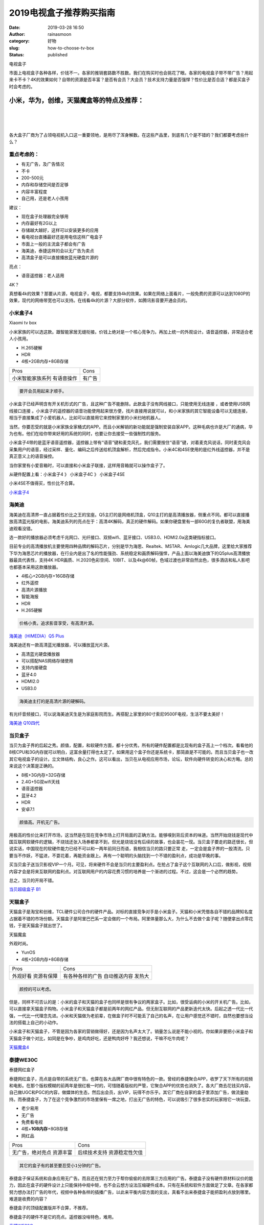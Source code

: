 2019电视盒子推荐购买指南
########################
:date: 2019-03-28 16:50
:author: rainasmoon
:category: 好物
:slug: how-to-choose-tv-box
:status: published

.. raw:: html

   <figure class="wp-block-image">

| |电视盒子|

.. raw:: html

   <figcaption>

电视盒子

.. raw:: html

   </figcaption>
   </figure>

市面上电视盒子各种各样，价钱不一。各家的推销套路数不胜数。我们在购买时也会挑花了眼。各家的电视盒子带不带广告？用起来卡不卡？4K的效果如何？自带的资源是否丰富？是否有会员？大会员？技术支持力量是否强悍？性价比是否合适？都是买盒子时会考虑的。

小米，华为，创维，天猫魔盒等的特点及推荐：
==========================================

| 
|  
|  

各大盒子厂商为了占领电视机入口这一重要领地，是用尽了浑身解数。在这些产品里，到底有几个是不错的？我们都要考虑些什么？

重点考虑的：
------------

-  有无广告，及广告情况
-  不卡
-  200-500元
-  内存和存储空间是否足够
-  内容丰富程度
-  自己用，还是老人小孩用

建议：

-  现在盒子处理器完全够用
-  内存最好有2G以上
-  存储越大越好，这样可以安装更多的应用
-  看电视台直播最好还是用电信这样广电盒子
-  市面上一般的主流盒子都会有广告
-  海美迪，泰捷这样的会以无广告为卖点
-  高清盒子是可以直接播放蓝光硬盘片源的

亮点：

-  语音遥控器：老人适用

4K？

真想看4k的效果？那要从片源，电视盒子，电视，都要支持4k的效果。如果在网络上面看片，一般免费的资源可以达到1080P的效果，现代的网络带宽也可以支持。在线看4k的片源？大部分软件，如腾讯影音要开通会员的。

小米盒子4
---------

.. raw:: html

   <figure class="wp-block-image">

| |Xiaomi tv box|

.. raw:: html

   <figcaption>

Xiaomi tv box

.. raw:: html

   </figcaption>
   </figure>

小米家族的可以选这款。跟智能家居无缝衔接。价钱上绝对是一个核心竞争力。再加上统一的外观设计。语音遥控器，非常适合老人小孩用。

-  H.265硬解
-  HDR
-  4核+2GB内存+8GB存储

+--------------------+----------+
| Pros               | Cons     |
+--------------------+----------+
| 小米智能家族系列   | 有广告   |
| 有语音操作         |          |
+--------------------+----------+

.. code:: wp-block-preformatted

    要开会员用起来才顺手。

小米盒子已经声明含有开关机形式的广告，且这种广告不能删除。此款盒子没有网线接口，只能使用无线连接 ，或者使用USB网线接口连接 。小米盒子的遥控器的语音功能使用起来很方便，找片直接用说就可以，和小米家族的其它智能设备可以无缝连接，相当于直接集成了小爱机器人，比如可以直接用它来控制家里的小米扫地机器人。

当然，你要忍受的就是小米家族全家桶式的APP。而且小米解销的新功能就是强制安装自家APP。这种毛病也许是大厂的通病，华为也有。他们在给你带来好用的系统的同时，也要让你去接受一些强制性的服务。

小米盒子4带的是蓝牙语音遥控器，遥控器上带有“语音”键和麦克风孔，我们需要按住“语音”键，对着麦克风说话，同时麦克风会采集用户的语音，经过采样、量化、编码之后传送给机顶盒解析，然后完成指令。小米4C和4SE使用的是红外线遥控器，并不是真正意义上的语音操控。

当你家里有小爱音箱时，可以直接和小米盒子联接，这样用音箱就可以操作盒子了。

从硬件配置上看：小米盒子4 》 小米盒子4C 》 小米盒子4SE

小米4SE不值得买，性价比不合算。

`小米盒子4 <https://union-click.jd.com/jdc?e=&p=AyIGZRprEgATD10fWiVGTV8LRGtMR1dGFxBFC1pXUwkEAEAdQFkJBVwXAxoPURpETEdOWmV8E35ETnsWGDhvYGZ5HEkjFWR1BQ1dVxkyEgFWElscARcEVCtbFAMSAlYaUhwEIjdVGmtDbBIGVBpaFAcSBFcrWiUCFgNTH1oUBBcFVx5TJQIaA2VYC01dQkUJRQVKMiI3VitrJQIiB2VEH0hfIgVUGlkX&t=W1dCFFlQCxxKQgFHRE5XDVULR0USABMPXR9aCltXWwg%3D>`__

海美迪
------

.. raw:: html

   <figure class="wp-block-image">

|image2|

.. raw:: html

   </figure>

海美迪在高清界一直占据着性价比之王的宝座。Q5主打的是网络机顶盒，Q10主打的是高清播放器，侧重点不同。都可以直接播放高清蓝光版的电影。海美迪系列的亮点在于：高清4K解码，真正的硬件解码。如果你硬盘里有一部60G的复仇者联盟，用海美迪观看没错。

选一款好的播放器必须考虑千兆网口、光纤接口、双频wifi、蓝牙接口、USB3.0、HDMI2.0a这类硬指标接口。

目前专业的高清播放机主要使用四种品牌的解码芯片，分别是华为海思、Realtek、MSTAR、Amlogic几大品牌，这里给大家推荐下华为海思芯片的播放器，在行业内是出了名的性能强劲、系统稳定和画质解码强悍，产品上面以海美迪旗下的Q5plus高清播放器最具代表性，支持4K HDR画质、H.2020色彩空间、10BIT、以及4k@60帧，色域过渡也非常自然出色，很多酒店和私人影吧也都基本采用这款播放器。

-  4核心+2GB内存+16GB存储
-  红外遥控
-  高清片源播放
-  智能海报
-  HDR
-  H.265硬解

.. code:: wp-block-preformatted

    价格小贵。追求影音享受，有高清片源。

`海美迪（HIMEDIA）Q5 Plus <https://union-click.jd.com/jdc?e=&p=AyIGZRprFQMTBlQZXhcBEA9QKx9KWkxYZUIeUENQDEsFA1BWThgJBABAHUBZCQUdRUFGGRJDD1MdQlUQQwVKDFRXFk8jQA4SBlQaWhcHEARXE14lHEx3NFIQdktxBwV8LEt%2FaE4PSFtdRB4LZRprFQMTB1AYWhwLFDdlG1wlSXwGZRprFQYVAlEeUxQHEgRUHGsSAhs3FksDSlJQWwtFBCUyIgRlK2sVMhE3F3VaFwsXAAcYWhMHFwRQHV1HUhNQAElbFgEUBwVOWhJXRzdXGloRCw%3D%3D>`__

海美迪还有一款高清蓝光播放器，可以播放蓝光片源。

-  高清蓝光硬盘播放器
-  可以搭配NAS网络存储使用
-  支持内接硬盘
-  蓝牙4.0
-  HDMI2.0
-  USB3.0

.. code:: wp-block-preformatted

    海美迪主打的是高清片源的硬解码。

有光纤音频接口，可以说海美迪天生是为家庭影院而生。再搭配上家里的80寸索尼9500F电视，生活不要太美好！

`海美迪 Q10四代 <https://union-click.jd.com/jdc?e=&p=AyIGZR5eEgQXDlMeUyUCEwFdGFMTBBEDUisfSlpMWGVCHlBDUAxLBQNQVk4YCQQAQB1AWQkFHUVBRhkSQw9THUJVEEMFSgxUVxZPI0AOEgZTE1gdBBQEURxrcHRQRlNyOk5gG2UuXxAUQUVmJlkyUw4eN1QrWxQDEgJWGlIcBCI3VRxrVGwSAl0cWhIyEzdVH1wQBhcPVR1SEwEaN1IbUiVBQl8KSxlJXExYZStrFjIiN1UrWCVAfAZXEl4SUBEGUx5eFgcUAQdLWkJXQAdWGF0VUkcGUk4OJQATBlES>`__

当贝盒子
--------

.. raw:: html

   <figure class="wp-block-image">

|image3|

.. raw:: html

   </figure>

当贝为盒子界的后起之秀。颜值，配置，和软硬件方面，都十分优秀。所有的硬件配置都是比现有的盒子高上一个档次。看看他的8核CPU和3G内存就可以明白，这富余量打得也太足了。如果用这个盒子你还是系统卡，那简直是不可能的。而且当贝盒子也一改其它电视盒子的设计。立文体结构，良心之作。这可以看出，当贝在从电视应用市场，论坛，软件向硬件转变的决心和方略。总的来说这个决策是正确的。

-  8核+3G内存+32G存储
-  2.4G+5G双wifi天线
-  语音遥控器
-  蓝牙4.2
-  HDR
-  安卓7.1

.. code:: wp-block-preformatted

    颜值高。开机无广告。

用极高的性价比来打开市场，这当然是在现在竞争市场上打开局面的正确方法。能够嗅到背后资本的味道。当然开始烧钱是现代中国互联网软硬件的逻辑，不烧钱还张入场券都拿不到，但光是烧钱没有后续的故事，也会昙花一现。当贝盒子要走的路还很长，但说实话，中国现在的软硬件能力已经不可以和一两年前同日而语，我相信当贝的路只要正常 走，一定会是盒子界的一股清流。只要当不作妖，不猛进，不耍花着，再能资金跟上。再有一个聪明的头脑找到一个不错的盈利点，成功是早晚的事。

买当贝盒子送当贝影视VIP一个月。可见，将来硬件不会是当贝的主要盈利点。在抢占了盒子这个互联网的入口后，做影视，视频内容才会是将来互联网的盈利点。对互联网用户的内容花费习惯的培养是一个渐进的过程。不过，这会是一个必然的趋势。

总之，当贝的开局不错。

`当贝超级盒子 B1 <https://union-click.jd.com/jdc?e=&p=AyIGZRtSEAUXBVAYWxMyEgZUGloSBBAHUBpeJUZNXwtEa0xHV0YXEEULWldTCQQHCllHGAdFBwtEQkQBBRxNVlQYBUkeTVxNCRNLGEF6RwtVGloUAxUBVxteFAcieShQXkp3UFUwZBNpWRdOD0YuXHxXZ1kXaxQyEgZUG14WAxsOUytrFQUiUTsbWhQDEgJUGloWMhM3VR9cEAYXD1wcXhUFETdSG1IlQUJfCksZSVxMWGUraxYyIjdVK1glQHxVUx5fHQEXBFASDhQHQgBWSwhCAhEEAh0JQVFHBlcYWCUAEwZREg%3D%3D>`__

天猫盒子
--------

天猫盒子是淘宝和创维，TCL硬件公司合作的硬件产品。对标的直接竞争对手是小米盒子。天猫和小米凭借各自不错的品牌知名度占据着不错的市场份额。天猫盒子是阿里巴巴系一定会做的一个布局。阿里体量那么大，为什么不去做个盒子呢？随便拿出点零花钱，于是天猫盒子就出世了。

.. raw:: html

   <figure class="wp-block-image">

| |天猫魔盒|

.. raw:: html

   <figcaption>

天猫魔盒

.. raw:: html

   </figcaption>
   </figure>

外观时尚。

-  YunOS
-  4核+2GB内存+8GB存储

+--------------+--------------------+
| Pros         | Cons               |
+--------------+--------------------+
| 外观好看     | 有各种各样的广告   |
| 资源有保障   | 自动推送内容       |
|              | 发热大             |
+--------------+--------------------+

.. code:: wp-block-preformatted

    颜控的可以考虑。

但是，同样不可否认的是：小米的盒子和天猫的盒子也同样是很有争议的两家盒子。比如，很受诟病的小米的开关机广告。比如，可以直接拿天猫盒子购物。小米盒子和天猫盒子都是前两年的网红产品，但无耐互联网的产品更新迭代太快。后起之透一代比一代强，一代比一代理念先进。小米和天猫做为老前辈，在做盒子时不可能丢了自己的名声，在让用户感觉还不错时，自然也要想当设法的搭载上自己的小动作。

小米盒子和天猫盒子，不管是因为各家的营销做得好，还是因为名声太大了。销量怎么说是不能小视的。你如果非要把小米盒子和天猫盒子做个对比，如同是在争吵，是鸡肉好吃，还是鸭肉好呼？我还想说，干嘛不吃牛肉呢？

`天猫魔盒4 <https://s.click.taobao.com/t?e=m%3D2%26s%3DnMG3MtJBWj0cQipKwQzePOeEDrYVVa64K7Vc7tFgwiHjf2vlNIV67mLQ9u4LdMWGPLNzIt%2Fz56hOb9ZJqmDIZUwAHlL3JCCx%2FxygYLFip0au1mmtQvQul5icdznNoIwMO2pErAvyZMwdLtSzh9VPK%2BmdL0A5a8eW4S1cfWlUkQaiZ%2BQMlGz6FQ%3D%3D&pvid=10_210.13.44.137_5282_1553754160927>`__

泰捷WE30C
---------

.. raw:: html

   <figure class="wp-block-image">

| |泰捷网红盒子|

.. raw:: html

   <figcaption>

泰捷网红盒子

.. raw:: html

   </figcaption>
   </figure>

泰捷网红盒子，亮点是自带的系统无广告。也算在各大品牌厂商中很有特色的一款。曾经的泰捷聚合APP，收罗了天下所有的视频和电影。在那个版权模糊的前两年是很红极一时的，可惜随着版权的严管，它聚合APP的优势也消失了。各大厂商去花钱买内容，自己做UGC和PGC的内容，做媒体的生态，然后出会员，出VIP，玩得不亦乐乎。其它厂商在自家的盒子里添加广告，做流量劫持。而泰捷盒子，为了在这个竞争激烈的市场里保有一席之地，打出无广告的特色，可以说吸引了很多忠实的玩家陪它一块玩耍。

-  老少易用
-  无广告
-  免费看电视
-  4核+\ **1GB内存**\ +8GB存储
-  网红品

+--------------------+------------------+
| Pros               | Cons             |
+--------------------+------------------+
| 无广告，绝对亮点   | 后续技术支持     |
| 资源丰富           | 资源稳定性欠佳   |
+--------------------+------------------+

.. code:: wp-block-preformatted

    其它的盒子有的甚至要忍受小1分钟的广告。

泰捷盒子保证系统和自身应用无广告。而且还在努力至力于帮你偷偷的去除第三方应用的广告。泰捷盒子没有硬件原材料议价的能力，因此在盒子的硬件设计上只能保持中规中矩，也不会云想方设法压缩硬件成本。只有在系统和软件方面做足了文章。在各家都努力想办法打广告的年代，视频中各种各样的插播广告，以此来平衡内容方面的支出，真看不出来泰捷盒子能把盈利点放到哪里。难道是收费的内容？

泰捷盒子的顶级配置版并不合算，不推荐。

泰捷盒子的硬件不是它的亮点。遥控器没啥特色，难用。

`泰捷WE30C <https://union-click.jd.com/jdc?e=&p=AyIGZRtdFwISBl0fWhYyEgVTGVIWAxIOXRlrUV1KWQorAlBHU0VeBUVNR0ZbSkAOClBMW0sbWRMAGwRUG1IdAA1eEEcGJWpaUBBBLV5fcncdaR9CBGBPAhoBXVQeC2UbXRYLEg5WHlgUMhIGVBteFgMbDlMraxUDIkY7HFIcBRAFZRprFQYWAVEaWhMHFAdVHmsVChY3FksDSlJQWwtFBCUyIgRlK2sVMhI3Cl8GSDIQBlQZWQ%3D%3D&t=W1dCFFlQCxxKQgFHRE5XDVULR0UVABQFXBhaFQsaBUpCHklf>`__

创维盒子
--------

.. raw:: html

   <figure class="wp-block-image">

| |创维盒子|

.. raw:: html

   <figcaption>

创维盒子

.. raw:: html

   </figcaption>
   </figure>

创维盒子和腾讯合作后，内容和质量都有大副的提高，创维的硬件和腾讯的软件，让两家强强联合，脱颖而出。

-  4核+\ **1GB内存**\ +16GB存储
-  好用
-  改造旧电视利器
-  性价比超高

+------------------------+------------------+
| Pros                   | Cons             |
+------------------------+------------------+
| 遥控器可以控制电视     | 系统定制程度高   |
| 有个自定义一键功能     |                  |
| 界面简单，特适合老人   |                  |
+------------------------+------------------+

.. code:: wp-block-preformatted

    创维盒子摇控器可以同时控制电视，很赞的功能。

性价比之王。不官是腾讯盒子还是创维盒子，硬件上都是一家出品的，只不过是打的LOGO不一样，软件系统各家定制得不一样。两家深度合作，不论哪家都能看到腾讯的影子。不过腾讯盒子内容上更有自家特色罢了。不管怎么说，这两家盒子在外观设计，硬件，视频内容方面都非常突出，如果是买给家里的老人用，或者是想买第二个盒子，或者就是想买一个电视盒子，都值得推荐。

`创维盒子T2 <https://union-click.jd.com/jdc?e=&p=AyIGZRtdEQcQB1MTWhQyEA5cHl0QAyJDCkMFSjJLQhBaGR4cDF8QTwcKXg1cAAQJS14MQQVYDwtFSlMTBAtHR0pZChUdRUFGfwAXWRwLFwFQGmtVXHYZHBkPZmJNAB4dJHFhSgAWZ1hlDh43VCtbFAMSAlYaUhwEIjdVHGtDbBIGVBpaFAcVDlYrWiUCFgBQH18UChIFVB9YJQUSDmVYC01dQkUJRQVKMiI3VitrJQIiBGVZNR0LEgYGGwscVRsGUR5ZEAAaDl0fDxwAFFdRHQgRVxVSZRlaFAYb>`__

荣耀盒子
--------

.. raw:: html

   <figure class="wp-block-image">

| |荣耀盒子|

.. raw:: html

   <figcaption>

荣耀盒子

.. raw:: html

   </figcaption>
   </figure>

华为的产品好的没得说。有软硬件实力。不过价格小贵，性价比不高。

-  4核+2GB内存+8GB存储
-  H.265硬解码
-  正版视频内容
-  Android 5.1.1系统

+------------+------------+
| Pros       | Cons       |
+------------+------------+
| 无广告     | 操作复杂   |
| 蓝牙遥控   |            |
| 语音控制   |            |
+------------+------------+

华为出品，大品牌，大厂，做工，用料，硬件都是中规中矩。而且华为的软伯系统也是很有自己的特色 ，虽然 从系统易用的角度比，还有很大的改进空间，但华为的产品就像它的品牌一样，稳扎稳打，基因好，有实力，十分的优秀。

`荣耀盒子 <https://union-click.jd.com/jdc?e=&p=AyIGZRprFwAVD1AZXCVGTV8LRGtMR1dGFxBFC1pXUwkEAEAdQFkJBVkXBRoCVxxETEdOWmVCGE5FdVs2YDt8Sk8HPXooXkdzcBVNVxkyEgFWElscARcEVCtbFAMSAlYaUhwEIjdVGmtDbBIGVBpaFAMaBlArWiUCFgNTH1oUBBsGVxhYJQIaA2VYC01dQkUJRQVKMiI3VitrJQIiB2VEH0hfIgVUGlkX&t=W1dCFFlQCxxKQgFHRE5XDVULR0UXABUPUBlcCltXWwg%3D>`__

淘宝无品牌版
------------

.. raw:: html

   <figure class="wp-block-image">

| |Android oversea tv box|

.. raw:: html

   <figcaption>

Android oversea tv box

.. raw:: html

   </figcaption>
   </figure>

淘宝海外盒子，这并不是这个盒子的品牌。也就是无品牌的盒子。直接卖的是带了一个原生系统的硬件。或者只有简单的贴了一个国内不知名的海外牌子。完全无品牌溢价，当然，这也意味着这家的盒子的售后即是淘宝的售后。

各大商家都有争夺电视入口这块领地。各种广告，推送，强制安装，也是做足了文章。有些还会稍稍的收集用户的数据。注册会员，大会员，看电影用券等引导消费。不想被商家强破看广告，买会员？那就试试海外版无品牌的电视盒子。看看下面的配置：

-  Android 8.1
-  4G内存＋64G存储
-  USB3.0
-  Bluetooth4.0
-  WIFI2.4G/5G
-  语音控制
-  硬解码
-  HDR
-  几乎你想要的都有了

+--------------------+------------------+
| Pros               | Cons             |
+--------------------+------------------+
| 无品牌溢价         | 有一定技术门槛   |
| 原生系统           | 注意电源制式     |
| 分国内版和国外版   |                  |
+--------------------+------------------+

.. code:: wp-block-preformatted

    但使用门槛高。

海外版无品牌盒子，无论从哪个角度看，都甩有品牌的好几条街出去。从硬件置上看，绝对是顶级配置啊，国内的盒子就没有这样的配置的，即使边配置很高的新秀当贝B1也暗然失色，从系统上看安卓8.1，这也就是海外版能享受到的待遇啊。4G的内存，恐怖的配置。给人的感觉就像是在二环里100平的房子里，主人把它改成了停车场。

但同时也意味着，要想玩转好海外版的盒子，需要安装不错的国内的应用。国内的腾讯CIBN酷喵影视，可以看大部分的电影电视剧。DSP可以看直播，效果还是可以的，必定是免费的。如果愿意，再随便找家会员买一个，爱奇异或者腾讯。对盒子的追求也不过如此了吧？

`淘宝海外盒子 <https://s.click.taobao.com/t?e=m%3D2%26s%3Dn9wunKv%2FZjocQipKwQzePOeEDrYVVa64LKpWJ%2Bin0XLjf2vlNIV67oVjwaE3gxuXDOz%2BQ0BmwbxOb9ZJqmDIZUwAHlL3JCCx%2FxygYLFip0au1mmtQvQul%2F8RNOz%2BkO46bNt%2BQ9Mb0tem2vAytx9kdNDGSUGmNG%2BX03bqki5%2BRS%2F9Umq014SDkwvzM5HMQuXQ5MOUIE3HyFuZ4COq4%2FQwHXEqY%2Bakgpmw&scm=null&pvid=null&app_pvid=59590_11.8.25.93_436_1563944547735&ptl=floorId:17741;app_pvid:59590_11.8.25.93_436_1563944547735&union_lens=lensId:0b01c2ef_0ecd_16c225b3dd5_12a3>`__

同价位对比
----------

+----------+-----------+--------------+
| 品牌     | 小米4C    | 企鹅极光1v   |
+----------+-----------+--------------+
| 价位     | 199       | 225          |
+----------+-----------+--------------+
| 广告     | 有        | 无           |
+----------+-----------+--------------+
| 遥控器   | 红外      | 蓝牙         |
+----------+-----------+--------------+
| WIFI     | 2.4G      | 2.4G/5G      |
+----------+-----------+--------------+
| USB      | 2.0       | 3.0          |
+----------+-----------+--------------+
| 系统     | 安卓6.0   | 安卓7.0      |
+----------+-----------+--------------+

.. code:: wp-block-preformatted

    企鹅极光1v完胜。

.. raw:: html

   <figure class="wp-block-image">

| |企鹅极光|

.. raw:: html

   <figcaption>

企鹅极光

.. raw:: html

   </figcaption>
   </figure>

-  圆形的设计有趣味
-  如果后悔了你来找我，请你吃大三元

企鹅极光涨价了，从199涨到了225。但依然掩盖不住它那亮眼的外观和性能。在与小米系列的对比中，虽然价格接近小米盒子4C，但却能拿到和小米4差不多的综合分数，价格上又比小米4便宜太多。

`企鹅极光1v <https://union-click.jd.com/jdc?e=&p=AyIGZRprHAcTAFYaXiVGTV8LRGtMR1dGFxBFC1pXUwkEAEAdQFkJBVIQAxUEVB5ETEdOWmVMInYDYWEybDhRVnJhU20fUhwWZwxdVxkyEgFWElscARcEVCtbFAMSAlYaUhwEIjdVGmtDbBIGVBpbFQMaBFcrWiUCFgNTH1oUBBsOUh5SJQIaA2VYC01dQkUJRQVKMiI3VitrJQIiB2VEH0hfIgVUGlkX&t=W1dCFFlQCxxKQgFHRE5XDVULR0UcBxMAVhpeCltXWwg%3D>`__

KODI介绍：
----------

Kodi是一款开源的家庭媒体系统，我是把它装在了树莓派里。不同于一般的电视盒子，这款系统最大的依赖于插件，一款合适的插件会让你想看什么就看到什么。官方的插件很丰富，几乎各国的国际电台都可以找到。但如果想看最新的电影，则需要一些非官方的插件，但实话说，这些插件经常受到版权的问题，过上一段时间可能就没法用了。这是一个互联博弈的过程。

Kodi还可以装在Xbox里，也有手机版。如果你硬盘里有很多高清电影，用Kodi来观看感受还是不错的。Kodi的刮削器可以从豆瓣下载电影的封面和简介。Kodi还有插件可以下载在线字幕。

我喜欢Kodi是因为，你可以看一些像BBC广播，NHK国际台这样的节目，如果你愿意，你还可以看一些阿拉伯语的一些地方电台。只要你能听得懂。

一些名词解释：
--------------

-  4K：清楚
-  6K：太清楚了
-  HDR：画面连续
-  H.265：我更连续

总结：
------

一句话总结下：

-  我就想买个盒子：创维盒子T1
-  我要看高清4K电影 ：海美迪Q5plus
-  我想买个贵点的：当贝B1
-  我不爱看广告：泰捷30C
-  我爱自己动手：淘宝海外盒子
-  我有其它的硬件：Kodi

以下排名按京东最近3个月的盒子销量排序。

热门电视盒子Top10：
-------------------

#. `小米盒子4SE <https://union-click.jd.com/jdc?e=&p=AyIGZRprFQMTBlQZWhMEEwJcKx9KWkxYZUIeUENQDEsFA1BWThgJBABAHUBZCQUdRUFGGRJDD1MdQlUQQwVKDFRXFk8jQA4SBlQaWhcDFAFUHlIlUBsDVmYmdHlwTwVYCWBKSgJdUAhURB4LZRprFQMTB1AYWhwLFDdlG1wlVHwHVBpaFAMXB1YZaxQyEgNSHl8QABIAUx1YEzIVB1wrGEVaTVcXRwVLXSI3ZRhrJTISN1YrGXsBQlBWG10SVhcOVEleFFJAVwFPW0FXQFUAHlscBkdVBitZFAMWDg%3D%3D>`__
#. `小米（MI）小米盒子4 <https://union-click.jd.com/jdc?e=&p=AyIGZRprEgATD10fWiVGTV8LRGtMR1dGFxBFC1pXUwkEBwpZRxgHRQcLREJEAQUcTVZUGAVJHk1cTQkTSxhBekcLUhlaHQoWBmUTWXVLVnAKbj5eQm5fB00ORkpHQwhrVxkyEzdVGloVBxEGXBJdJTISAGVNNRUDEwZUGl4VARA3VCtbEQUXA1AZWBcCEwNVK1wVCyJEBUMERUBOWQtEayUyETdlK1slASJFOxgLQgESAVJPXhwDQAJUSwlFVkYHAU4JR1cXB1wfDkdRIgVUGl8c>`__
#. `腾讯（Tencent）企鹅极光T1青春版 <https://union-click.jd.com/jdc?e=&p=AyIGZRprFQMTBlQYWxEHEQVVKx9KWkxYZUIeUENQDEsFA1BWThgJBABAHUBZCQUdRUFGGRJDD1MdQlUQQwVKDFRXFk8jQA4SBlQaWhYCFgJWGVslQVoEEhokSEBwdSd%2FXkgFE3MnYQVQch4LZRprFQMTB1AYWhwLFDdlG1wlVHwHVBpaFQITD1YZaxQyEgNSHl8QABEBUh9bHDIVB1wrGEVaTVcXRwVLXSI3ZRhrJTISN1YrGXsBQlBWG10SVhcOVEleFFJAVwFPW0FXQFUAHlscBkdVBitZFAMWDg%3D%3D>`__
#. `腾讯（Tencent）企鹅极光盒子增强版 <https://union-click.jd.com/jdc?e=&p=AyIGZR1fEwEbDlYcWSUGFQRdE1IUMlZYDUUEJVtXQhRZUAscSkIBR0RJHUlSSkkFSRxUVxZPRVJaRkFKSwlQWkxYW10LVlZqUlkfXBYKGg5UKzNdAUVVDx0QdXFaBRcTGmx6cAArHg0ZDiIGZRtaFAIXBFQSUhMyIgdSKw17AhMGVBpaEAUbBGUaaxUGFQJRHlkXBxcBUh5rEgIbNxZLA0pSUFsLRQQlMiIEZStrFTIRNxd1WEVVEQdTHA8QCxNVUBoLR1JGU1VPDkdQRwJVEl9AUEE3VxpaEQs%3D>`__
#. `创维（Skyworth）T1π智能网络电视机顶盒 <https://union-click.jd.com/jdc?e=&p=AyIGZRtdEQcQB1MTWhQyFgVRGVwQByJDCkMFSjJLQhBaGR4cDF8QTwcKXg1cAAQJS14MQQVYDwtFSlMTBAtHR0pZChUdRUFGfwAXXxcGEABQHmtMfhR0Hnksd2AVUwhBKEp2EHwoWwtDDh43VCtbFAMSAlYaUhwEIjdVHGtDbBIGVBpaFAcVDlYrWiUCFgBQH14XABoFXRtaJQUSDmVYC01dQkUJRQVKMiI3VitrJQIiBGVZNRZSRQRVHVxBBxsGBx5aRVBCUwEbD0BQQFJQG1IRV0BUZRlaFAYb>`__
#. `华为悦盒 v9高清4k电视盒子 <https://union-click.jd.com/jdc?e=&p=AyIGZR9dFwMTAVUYXiUBEA9RG1ISBhEBUisfSlpMWGVCHlBDUAxLBQNQVk4YCQQAQB1AWQkFHUVBRhkSQw9THUJVEEMFSgxUVxZPI0AOEQVdH1scBRYEUxxrSV1zRUtbPRRhYE8Ib1J8WAh9LWMCdQ4eN1QrWxQDEgJWGlIcBCI3VRxrVGwVBFMaWxMyEzdVH1wQBhcFUBJYFwUbN1IbUiVBQl8KSxlJXExYZStrFjIiN1UrWCVAfAQFTFgVBBVTUBJaRwcTVwdLD0ECRlIHSQ4QAhsDAEkIJQATBlES>`__
#. `荣耀盒子Pro 旗舰高清网络机顶盒 <https://union-click.jd.com/jdc?e=&p=AyIGZRprFwAVD1AZXCVGTV8LRGtMR1dGFxBFC1pXUwkEBwpZRxgHRQcLREJEAQUcTVZUGAVJHk1cTQkTSxhBekcLVxlcHQcQAGVGHhJGT35dYzh%2BYHl4Kx84d1ZHAwxrVxkyEzdVGloVBxEGXBJdJTISAGVNNRUDEwZUGlodAxc3VCtbEQUXA1AZXxEAEgdUK1wVCyJEBUMERUBOWQtEayUyETdlK1slASJFOxgLQgESAVJPXhwDQAJUSwlFVkYHAU4JR1cXB1wfDkdRIgVUGl8c>`__
#. `泰捷盒子 泰捷官方店WEBOX WE30C <https://union-click.jd.com/jdc?e=&p=AyIGZRtdFwISBl0fWhYyEgVTGVIWAxIOXRlrUV1KWQorAlBHU0VeBUVNR0ZbSkdETlcNVQtHRVNSUVNLXANBRA1XB14DS10cQQVYD21XHgdXHVkcARMHXBNZJUIQQVNzRXB7cRk3WkEURQxlMBMyYFQeC2UaaxUDEwdQGFocCxQ3ZRtcJUN8AFwSXBcAIgZlG18SBxYCVxxaEwMRAmUcWxwyUVcNRAtXXkxZCitrJQEiN2UbaxYyUGlWSwwWAhQAAR5SFFAXBgVJC0FWElMASQlABxIOUU4JRjIQBlQfUg%3D%3D>`__
#. `九猫（JiuMao）H9 网络机顶盒 <https://union-click.jd.com/jdc?e=&p=AyIGZRprEAsbB1UaWiVGTV8LRGtMR1dGFxBFC1pXUwkEBwpZRxgHRQcLREJEAQUcTVZUGAVJHk1cTQkTSxhBekcLUBJSFQITBmV7IlRYUmxQQThPeBNDI0U%2FaAZQY1NrVxkyEzdVGloVBxEGXBJdJTISAGVNNRUDEwZUElIcARI3VCtbEQUXA1AZXB0BEgNWK1wVCyJEBUMERUBOWQtEayUyETdlK1slASJFOxgLQgESAVJPXhwDQAJUSwlFVkYHAU4JR1cXB1wfDkdRIgVUGl8c>`__
#. `当贝超级盒子 B1 4K超高清网络机顶盒 <https://union-click.jd.com/jdc?e=&p=AyIGZRtSEAUXBVAYWxMyEgZUGloXChUEVRpdJUZNXwtEa0xHV0YXEEULWldTCQQHCllHGAdFBwtEQkQBBRxNVlQYBUkeTVxNCRNLGEF6RwtVGloUAxAPUhhbFAQiZA5%2FWl1mZWI3fRtpf3RBCnAgEFJTQVkXaxQyEgZUG14WAxsOUytrFQUiUTsbWhQDEgJUGloWMhM3VR9cEAYXBVMfWRQFGjdSG1IlQUJfCksZSVxMWGUraxYyIjdVK1glQHwEBUxYFQQVU1ASWkcHE1cHSw9BAkZSB0kOEAIbAwBJCCUAEwZREg%3D%3D>`__
#. `先科（SAST）A1高清网络机顶盒 <https://union-click.jd.com/jdc?e=&p=AyIGZRtYHAMSBFAZUhwyEQBSGV4SBRQPUBhrUV1KWQorAlBHU0VeBUVNR0ZbSkdETlcNVQtHRVNSUVNLXANBRA1XB14DS10cQQVYD21XHgRSHFkQBRUBXR5YJQRLWCtoDlJAck4rfCVhXRVXJl46T2IeC2UaaxUDEwdQGFocCxQ3ZRtcJUN8AVMdWxADIgZlG18SBxYCUBNYFQsVBGUcWxwyUVcNRAtXXkxZCitrJQEiN2UbaxYyUGlWSwwWAhQAAR5SFFAXBgVJC0FWElMASQlABxIOUU4JRjIQBlQfUg%3D%3D>`__
#. `亿播云盒R1安卓网络电视机顶盒 <https://union-click.jd.com/jdc?e=&p=AyIGZRtaEwQTBFEcWxAyEANSGl0cBRsHUx5rUV1KWQorAlBHU0VeBUVNR0ZbSkdETlcNVQtHRVNSUVNLXANBRA1XB14DS10cQQVYD21XHgVRHFoTCxUOVR1eJWBlbw9sBVZldwIJAUESA3YCXUIzaVQeC2UaaxUDEwdQGFocCxQ3ZRtcJUN8B1USXhcCIgZlG18SBxYCUBNTEwcRBWUcWxwyUVcNRAtXXkxZCitrJQEiN2UbaxYyUGlWSwwWAhQAAR5SFFAXBgVJC0FWElMASQlABxIOUU4JRjIQBlQfUg%3D%3D>`__
#. `魔百盒电视盒子 <https://union-click.jd.com/jdc?e=&p=AyIGZR9dFwMTAVUYXiUHFwVSH10XABoDXSsfSlpMWGVCHlBDUAxLBQNQVk4YCQQAQB1AWQkFHUVBRhkSQw9THUJVEEMFSgxUVxZPI0AOFwJXHF8TABAPURNrYBxOAVdPPXFgDAAWGhBFeFABAVMDQw4eN1QrWxQDEgJWGlIcBCI3VRxrVGwVBFMaWxMyEzdVH1wQBhcDVB9cFAcTN1IbUiVBQl8KSxlJXExYZStrFjIiN1UrWCVAfAQFTFgVBBVTUBJaRwcTVwdLD0ECRlIHSQ4QAhsDAEkIJQATBlES>`__

文章推荐：
----------

-  `2019电视盒子选购指南 <https://www.rainasmoon.com/goods/how-to-choose-tv-box/>`__
-  `2019冰箱选购指南 <https://www.rainasmoon.com/business/2019-how-to-buy-fridge/>`__
-  `2019空调选购指南 <https://www.rainasmoon.com/goods/2019-how-to-choose-air-conditioner/>`__
-  `2019洗衣机选购指南 <https://www.rainasmoon.com/business/2019-top-washing-machines/>`__
-  `2019平板电视选购指南 <https://www.rainasmoon.com/goods/2019-how-to-choose-tv-set/>`__

.. |电视盒子| image:: https://img.rainasmoon.com/wordpress/wp-content/uploads/2019/03/television-4069510_640.jpg
.. |Xiaomi tv box| image:: https://img.rainasmoon.com/wordpress/wp-content/uploads/2019/03/tv-xiaomi.jpg
.. |image2| image:: https://img.rainasmoon.com/wordpress/wp-content/uploads/2019/07/2-1.jpg
.. |image3| image:: https://img.rainasmoon.com/wordpress/wp-content/uploads/2019/07/1-1.jpg
.. |天猫魔盒| image:: https://img.rainasmoon.com/wordpress/wp-content/uploads/2019/03/tv-tianmao.jpg
.. |泰捷网红盒子| image:: https://img.rainasmoon.com/wordpress/wp-content/uploads/2019/03/tv-taijie.jpg
.. |创维盒子| image:: https://img.rainasmoon.com/wordpress/wp-content/uploads/2019/03/tv-chuangwei.jpg
.. |荣耀盒子| image:: https://img.rainasmoon.com/wordpress/wp-content/uploads/2019/03/tv-yongyao.jpg
.. |Android oversea tv box| image:: https://img.rainasmoon.com/wordpress/wp-content/uploads/2019/03/tv-box-oversea.jpg
.. |企鹅极光| image:: https://img.rainasmoon.com/wordpress/wp-content/uploads/2019/03/tv-qiejiguang.jpg
